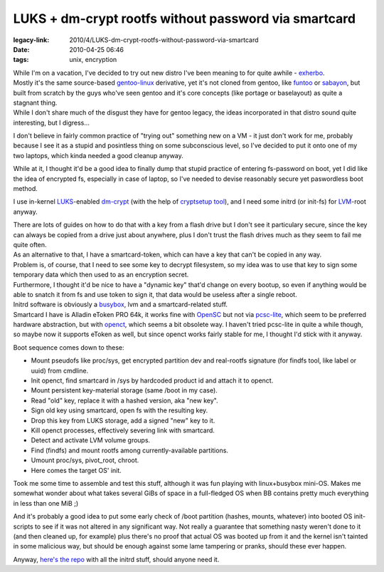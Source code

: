 LUKS + dm-crypt rootfs without password via smartcard
#####################################################

:legacy-link: 2010/4/LUKS-dm-crypt-rootfs-without-password-via-smartcard
:date: 2010-04-25 06:46
:tags: unix, encryption


| While I'm on a vacation, I've decided to try out new distro I've been meaning
  to for quite awhile - `exherbo <http://www.exherbo.org/>`_.
| Mostly it's the same source-based `gentoo-linux <http://www.gentoo.org/>`_
  derivative, yet it's not cloned from gentoo, like `funtoo
  <http://www.funtoo.org/>`_ or `sabayon <http://sabayonlinux.org/>`_, but built
  from scratch by the guys who've seen gentoo and it's core concepts (like
  portage or baselayout) as quite a stagnant thing.
| While I don't share much of the disgust they have for gentoo legacy, the ideas
  incorporated in that distro sound quite interesting, but I digress...

I don't believe in fairly common practice of "trying out" something new on a
VM - it just don't work for me, probably because I see it as a stupid and
posintless thing on some subconscious level, so I've decided to put it onto one
of my two laptops, which kinda needed a good cleanup anyway.

While at it, I thought it'd be a good idea to finally dump that stupid practice
of entering fs-password on boot, yet I did like the idea of encrypted fs,
especially in case of laptop, so I've needed to devise reasonably secure yet
paswordless boot method.

I use in-kernel `LUKS <http://code.google.com/p/cryptsetup/>`_-enabled `dm-crypt
<http://www.saout.de/misc/dm-crypt/>`_ (with the help of `cryptsetup tool
<http://code.google.com/p/cryptsetup/>`_), and I need some initrd (or init-fs)
for `LVM <http://sourceware.org/lvm2/>`_-root anyway.

| There are lots of guides on how to do that with a key from a flash drive but I
  don't see it particulary secure, since the key can always be copied from a
  drive just about anywhere, plus I don't trust the flash drives much as they
  seem to fail me quite often.
| As an alternative to that, I have a smartcard-token, which can have a key that
  can't be copied in any way.

| Problem is, of course, that I need to see some key to decrypt filesystem, so
  my idea was to use that key to sign some temporary data which then used to as
  an encryption secret.
| Furthermore, I thought it'd be nice to have a "dynamic key" that'd change on
  every bootup, so even if anything would be able to snatch it from fs and use
  token to sign it, that data would be useless after a single reboot.

| Initrd software is obviously a `busybox <http://www.busybox.net/>`_, lvm and a
  smartcard-related stuff.
| Smartcard I have is Alladin eToken PRO 64k, it works fine with `OpenSC
  <http://www.opensc-project.org/>`_ but not via `pcsc-lite
  <http://www.linuxnet.com/middle.html>`_, which seem to be preferred hardware
  abstraction, but with `openct <http://www.opensc-project.org/openct/>`_, which
  seems a bit obsolete way. I haven't tried pcsc-lite in quite a while though,
  so maybe now it supports eToken as well, but since openct works fairly stable
  for me, I thought I'd stick with it anyway.

Boot sequence comes down to these:

- Mount pseudofs like proc/sys, get encrypted partition dev and real-rootfs
  signature (for findfs tool, like label or uuid) from cmdline.
- Init openct, find smartcard in /sys by hardcoded product id and attach it to
  openct.
- Mount persistent key-material storage (same /boot in my case).
- Read "old" key, replace it with a hashed version, aka "new key".
- Sign old key using smartcard, open fs with the resulting key.
- Drop this key from LUKS storage, add a signed "new" key to it.
- Kill openct processes, effectively severing link with smartcard.
- Detect and activate LVM volume groups.
- Find (findfs) and mount rootfs among currently-available partitions.
- Umount proc/sys, pivot_root, chroot.
- Here comes the target OS' init.

Took me some time to assemble and test this stuff, although it was fun playing
with linux+busybox mini-OS. Makes me somewhat wonder about what takes several
GiBs of space in a full-fledged OS when BB contains pretty much everything in
less than one MiB ;)

And it's probably a good idea to put some early check of /boot partition
(hashes, mounts, whatever) into booted OS init-scripts to see if it was not
altered in any significant way. Not really a guarantee that something nasty
weren't done to it (and then cleaned up, for example) plus there's no proof that
actual OS was booted up from it and the kernel isn't tainted in some malicious
way, but should be enough against some lame tampering or pranks, should these
ever happen.

Anyway, `here's the repo <http://fraggod.net/svc/git/cird>`_ with all the initrd
stuff, should anyone need it.
